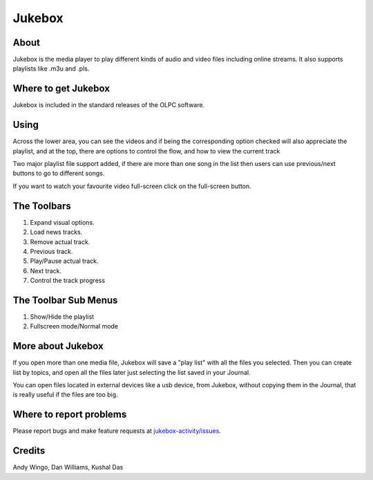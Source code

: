 .. _jukebox:

=======
Jukebox
=======

About
-----

Jukebox is the media player to play different kinds of audio and video files including online streams. It also supports playlists like .m3u and .pls.

Where to get Jukebox
--------------------

Jukebox is included in the standard releases of the OLPC software.


Using
-----

Across the lower area, you can see the videos and if being the corresponding option checked will also appreciate the playlist, and at the top, there are options to control the flow, and how to view the current track

Two major playlist file support added, if there are more than one song in the list then users can use previous/next buttons to go to different songs.

.. image :: ../images/NextPrevious.png

If you want to watch your favourite video full-screen click on the full-screen button.

.. image :: ../images/Fullscreen.png


The Toolbars
------------

.. image :: ../images/jukebox-toolbar.png

1. Expand visual options.
2. Load news tracks.
3. Remove actual track.
4. Previous track.
5. Play/Pause actual track.
6. Next track.
7. Control the track progress


The Toolbar Sub Menus
---------------------

.. image :: ../images/jukebox-viewtoolbar.png

1. Show/Hide the playlist
2. Fullscreen mode/Normal mode

More about Jukebox
------------------

If you open more than one media file, Jukebox will save a "play list" with all the files you selected.
Then you can create list by topics, and open all the files later just selecting the list saved in your Journal.

You can open files located in external devices like a usb device, from Jukebox, without copying them in the Journal,
that is really useful if the files are too big.

Where to report problems
------------------------

Please report bugs and make feature requests at `jukebox-activity/issues <https://github.com/sugarlabs/jukebox-activity/issues>`__.

Credits
-------

Andy Wingo, Dan Williams, Kushal Das
